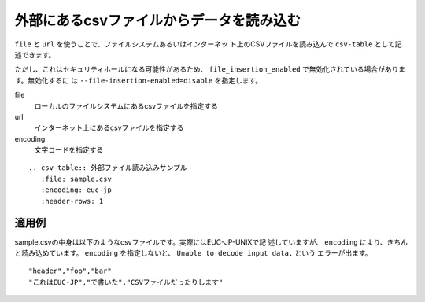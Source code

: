 .. index:: csv-table; file, csv-table; url

外部にあるcsvファイルからデータを読み込む
-----------------------------------------------------------------

``file`` と ``url`` を使うことで、ファイルシステムあるいはインターネッ
ト上のCSVファイルを読み込んで ``csv-table`` として記述できます。

ただし、これはセキュリティホールになる可能性があるため、
``file_insertion_enabled`` で無効化されている場合があります。無効化するに
は ``--file-insertion-enabled=disable`` を指定します。

file
    ローカルのファイルシステムにあるcsvファイルを指定する
url
    インターネット上にあるcsvファイルを指定する
encoding
    文字コードを指定する

::

  .. csv-table:: 外部ファイル読み込みサンプル
     :file: sample.csv
     :encoding: euc-jp
     :header-rows: 1
  

適用例
~~~~~~~~~~~

sample.csvの中身は以下のようなcsvファイルです。実際にはEUC-JP-UNIXで記
述していますが、 ``encoding`` により、きちんと読み込めています。
``encoding`` を指定しないと、 ``Unable to decode input data.`` という
エラーが出ます。

::

  "header","foo","bar"
  "これはEUC-JP","で書いた","CSVファイルだったりします"

.. csv-table:: 外部ファイル読み込みサンプル
   :file: sample.csv
   :encoding: euc-jp
   :header-rows: 1

